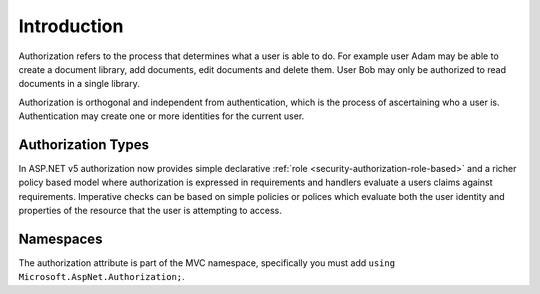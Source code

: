 .. _security-authorization-introduction:

Introduction
^^^^^^^^^^^^

Authorization refers to the process that determines what a user is able to do. For example user Adam may be able to create a document library, add documents, edit documents and delete them. User Bob may only be authorized to read documents in a single library.

Authorization is orthogonal and independent from authentication, which is the process of ascertaining who a user is. Authentication may create one or more identities for the current user.

Authorization Types
-------------------

In ASP.NET v5 authorization now provides simple declarative :ref:`role <security-authorization-role-based>` and a richer policy based model where authorization is expressed in requirements and handlers evaluate a users claims against requirements. Imperative checks can be based on simple policies or polices which evaluate both the user identity and properties of the resource that the user is attempting to access.

Namespaces
----------

The authorization attribute is part of the MVC namespace, specifically you must add  ``using Microsoft.AspNet.Authorization;``.